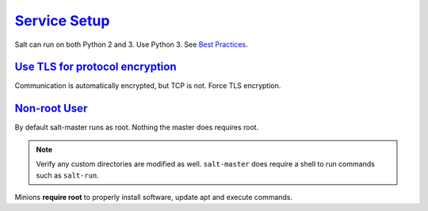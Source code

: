 .. _salt-service-setup:

`Service Setup`_
################
Salt can run on both Python 2 and 3. Use Python 3. See `Best Practices`_.

.. code-block::
  :caption: **0644 root root** ``/etc/apt/sources.list.d/saltstack.list``

  deb http://repo.saltstack.com/py3/ubuntu/16.04/amd64/latest bionic main

.. code-block:: bash
  :caption: Add the salt repository signing key.

  wget -O - https://repo.saltstack.com/py3/ubuntu/18.04/amd64/latest/SALTSTACK-GPG-KEY.pub | sudo apt-key add -

.. code-block:: bash
  :caption: Install salt. A minion can be installed on the master as well to
            have the master manage itself.

  sudo apt update && sudo apt install salt-master

.. _salt-tls-protocol:

`Use TLS for protocol encryption`_
**********************************
Communication is automatically encrypted, but TCP is not. Force TLS encryption.

.. code-block:: bash
  :caption: Generate a 4096 bit certificate for TLS.

  mkdir -p /etc/salt/pki/certs && cd /etc/salt/pki/certs
  openssl req -new -newkey rsa:4096 -x509 -sha256 -days 365 -nodes -out salt.crt -keyout salt.key
  chmod 0400 salt.key

.. _salt-non-root-user:

`Non-root User`_
****************
By default salt-master runs as root. Nothing the master does requires root.

.. code-block:: bash
  :caption: Create ``salt`` user for master and set permissions.

  adduser --shell /bin/bash --no-create-home --disabled-password --disabled-login salt
  chown -R salt:salt /etc/salt /var/cache/salt /var/log/salt /var/run/salt /srv/salt
  systemctl restart salt-master

.. note::
  Verify any custom directories are modified as well. ``salt-master`` does
  require a shell to run commands such as ``salt-run``.

Minions **require root** to properly install software, update apt and execute
commands.

.. _Service Setup: https://repo.saltstack.com/#ubuntu
.. _Use TLS for protocol encryption: https://www.linode.com/docs/guides/create-a-self-signed-tls-certificate/
.. _Non-root User: https://docs.saltstack.com/en/2017.7/ref/configuration/nonroot.html
.. _Best Practices: https://docs.saltstack.com/en/latest/topics/best_practices.html
